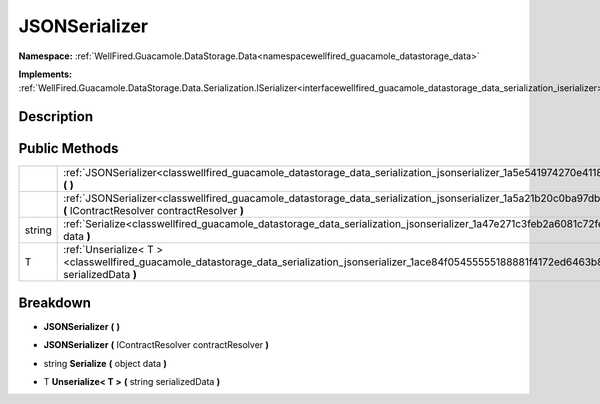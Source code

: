 .. _classwellfired_guacamole_datastorage_data_serialization_jsonserializer:

JSONSerializer
===============

**Namespace:** :ref:`WellFired.Guacamole.DataStorage.Data<namespacewellfired_guacamole_datastorage_data>`

**Implements:** :ref:`WellFired.Guacamole.DataStorage.Data.Serialization.ISerializer<interfacewellfired_guacamole_datastorage_data_serialization_iserializer>`


Description
------------



Public Methods
---------------

+-------------+----------------------------------------------------------------------------------------------------------------------------------------------------------------------------------+
|             |:ref:`JSONSerializer<classwellfired_guacamole_datastorage_data_serialization_jsonserializer_1a5e541974270e41186c98546c4a295614>` **(**  **)**                                     |
+-------------+----------------------------------------------------------------------------------------------------------------------------------------------------------------------------------+
|             |:ref:`JSONSerializer<classwellfired_guacamole_datastorage_data_serialization_jsonserializer_1a5a21b20c0ba97db31dd5a9eadeeb2680>` **(** IContractResolver contractResolver **)**   |
+-------------+----------------------------------------------------------------------------------------------------------------------------------------------------------------------------------+
|string       |:ref:`Serialize<classwellfired_guacamole_datastorage_data_serialization_jsonserializer_1a47e271c3feb2a6081c72fe5f5ec2388f>` **(** object data **)**                               |
+-------------+----------------------------------------------------------------------------------------------------------------------------------------------------------------------------------+
|T            |:ref:`Unserialize< T ><classwellfired_guacamole_datastorage_data_serialization_jsonserializer_1ace84f05455555188881f4172ed6463b8>` **(** string serializedData **)**              |
+-------------+----------------------------------------------------------------------------------------------------------------------------------------------------------------------------------+

Breakdown
----------

.. _classwellfired_guacamole_datastorage_data_serialization_jsonserializer_1a5e541974270e41186c98546c4a295614:

-  **JSONSerializer** **(**  **)**

.. _classwellfired_guacamole_datastorage_data_serialization_jsonserializer_1a5a21b20c0ba97db31dd5a9eadeeb2680:

-  **JSONSerializer** **(** IContractResolver contractResolver **)**

.. _classwellfired_guacamole_datastorage_data_serialization_jsonserializer_1a47e271c3feb2a6081c72fe5f5ec2388f:

- string **Serialize** **(** object data **)**

.. _classwellfired_guacamole_datastorage_data_serialization_jsonserializer_1ace84f05455555188881f4172ed6463b8:

- T **Unserialize< T >** **(** string serializedData **)**

